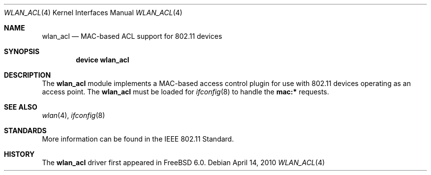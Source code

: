 .\"
.\" Copyright (c) 2004 Sam Leffler
.\" All rights reserved.
.\"
.\" Redistribution and use in source and binary forms, with or without
.\" modification, are permitted provided that the following conditions
.\" are met:
.\" 1. Redistributions of source code must retain the above copyright
.\"    notice, this list of conditions and the following disclaimer.
.\" 2. Redistributions in binary form must reproduce the above copyright
.\"    notice, this list of conditions and the following disclaimer in the
.\"    documentation and/or other materials provided with the distribution.
.\"
.\" THIS SOFTWARE IS PROVIDED BY THE AUTHOR AND CONTRIBUTORS ``AS IS'' AND
.\" ANY EXPRESS OR IMPLIED WARRANTIES, INCLUDING, BUT NOT LIMITED TO, THE
.\" IMPLIED WARRANTIES OF MERCHANTABILITY AND FITNESS FOR A PARTICULAR PURPOSE
.\" ARE DISCLAIMED.  IN NO EVENT SHALL THE AUTHOR OR CONTRIBUTORS BE LIABLE
.\" FOR ANY DIRECT, INDIRECT, INCIDENTAL, SPECIAL, EXEMPLARY, OR CONSEQUENTIAL
.\" DAMAGES (INCLUDING, BUT NOT LIMITED TO, PROCUREMENT OF SUBSTITUTE GOODS
.\" OR SERVICES; LOSS OF USE, DATA, OR PROFITS; OR BUSINESS INTERRUPTION)
.\" HOWEVER CAUSED AND ON ANY THEORY OF LIABILITY, WHETHER IN CONTRACT, STRICT
.\" LIABILITY, OR TORT (INCLUDING NEGLIGENCE OR OTHERWISE) ARISING IN ANY WAY
.\" OUT OF THE USE OF THIS SOFTWARE, EVEN IF ADVISED OF THE POSSIBILITY OF
.\" SUCH DAMAGE.
.\"
.\" $FreeBSD: src/share/man/man4/wlan_acl.4,v 1.4 2008/04/20 20:35:45 sam Exp $
.\"
.Dd April 14, 2010
.Dt WLAN_ACL 4
.Os
.Sh NAME
.Nm wlan_acl
.Nd MAC-based ACL support for 802.11 devices
.Sh SYNOPSIS
.Cd "device wlan_acl"
.Sh DESCRIPTION
The
.Nm
module implements a MAC-based access control plugin for use
with 802.11 devices operating as an access point.
The
.Nm
must be loaded for
.Xr ifconfig 8
to handle the
.Cm mac:*
requests.
.Sh SEE ALSO
.Xr wlan 4 ,
.Xr ifconfig 8
.Sh STANDARDS
More information can be found in the IEEE 802.11 Standard.
.Sh HISTORY
The
.Nm
driver first appeared in
.Fx 6.0 .
